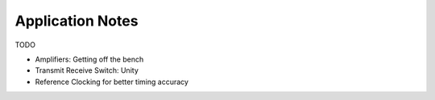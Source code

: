 Application Notes
=================

TODO

* Amplifiers: Getting off the bench
* Transmit Receive Switch: Unity
* Reference Clocking for better timing accuracy
